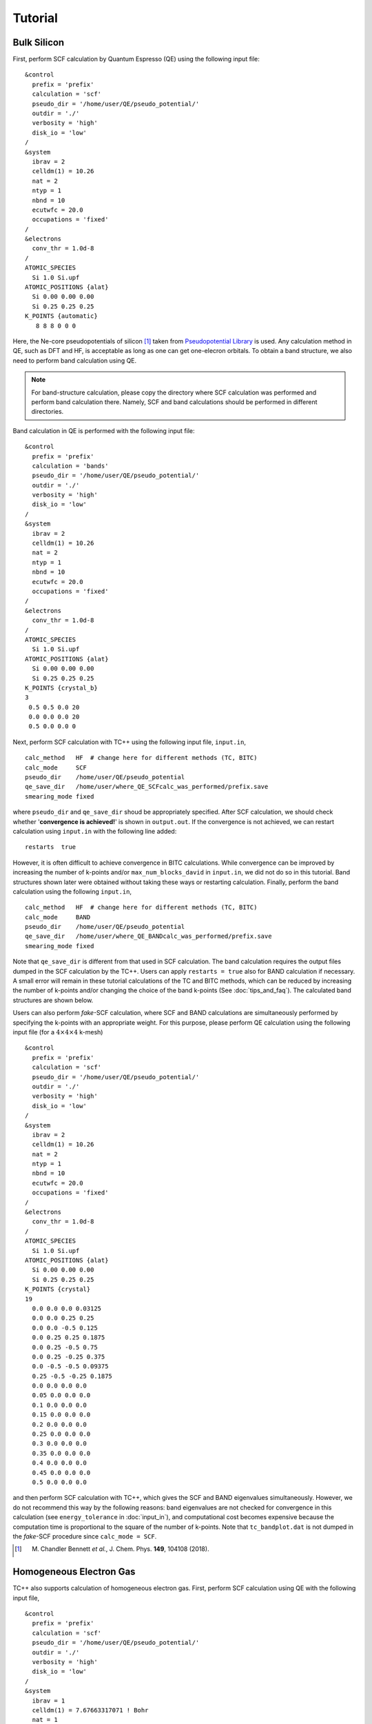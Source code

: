 Tutorial
========

Bulk Silicon
------------

First, perform SCF calculation by Quantum Espresso (QE) using the following input file:

::

   &control
     prefix = 'prefix'
     calculation = 'scf'
     pseudo_dir = '/home/user/QE/pseudo_potential/'
     outdir = './'
     verbosity = 'high'
     disk_io = 'low'
   /
   &system
     ibrav = 2
     celldm(1) = 10.26
     nat = 2
     ntyp = 1
     nbnd = 10
     ecutwfc = 20.0
     occupations = 'fixed'
   /
   &electrons
     conv_thr = 1.0d-8
   /
   ATOMIC_SPECIES
     Si 1.0 Si.upf
   ATOMIC_POSITIONS {alat}
     Si 0.00 0.00 0.00
     Si 0.25 0.25 0.25
   K_POINTS {automatic}
      8 8 8 0 0 0

Here, the Ne-core pseudopotentials of silicon [1]_ taken from `Pseudopotential Library <https://pseudopotentiallibrary.org/>`_ is used.
Any calculation method in QE, such as DFT and HF, is acceptable as long as one can get one-elecron orbitals.
To obtain a band structure, we also need to perform band calculation using QE.

.. note::

   For band-structure calculation, please copy the directory where SCF calculation was performed and perform band calculation there.
   Namely, SCF and band calculations should be performed in different directories.
   
Band calculation in QE is performed with the following input file:

::

   &control
     prefix = 'prefix'
     calculation = 'bands'
     pseudo_dir = '/home/user/QE/pseudo_potential/'
     outdir = './'
     verbosity = 'high'
     disk_io = 'low'
   /
   &system
     ibrav = 2
     celldm(1) = 10.26
     nat = 2
     ntyp = 1
     nbnd = 10
     ecutwfc = 20.0
     occupations = 'fixed'
   /
   &electrons
     conv_thr = 1.0d-8
   /
   ATOMIC_SPECIES
     Si 1.0 Si.upf
   ATOMIC_POSITIONS {alat}
     Si 0.00 0.00 0.00
     Si 0.25 0.25 0.25
   K_POINTS {crystal_b}
   3
    0.5 0.5 0.0 20
    0.0 0.0 0.0 20
    0.5 0.0 0.0 0

Next, perform SCF calculation with TC++ using the following input file, ``input.in``,

::

   calc_method   HF  # change here for different methods (TC, BITC)
   calc_mode     SCF
   pseudo_dir    /home/user/QE/pseudo_potential
   qe_save_dir   /home/user/where_QE_SCFcalc_was_performed/prefix.save
   smearing_mode fixed

where ``pseudo_dir`` and ``qe_save_dir`` shoud be appropriately specified.
After SCF calculation, we should check whether '**convergence is achieved!**' is shown in ``output.out``.
If the convergence is not achieved, we can restart calculation using ``input.in`` with the following line added:

::

   restarts  true

However, it is often difficult to achieve convergence in BITC calculations.
While convergence can be improved by increasing the number of k-points and/or ``max_num_blocks_david`` in ``input.in``,
we did not do so in this tutorial. Band structures shown later were obtained without taking these ways or restarting calculation.
Finally, perform the band calculation using the following ``input.in``,

::

   calc_method   HF  # change here for different methods (TC, BITC)
   calc_mode     BAND
   pseudo_dir    /home/user/QE/pseudo_potential
   qe_save_dir   /home/user/where_QE_BANDcalc_was_performed/prefix.save
   smearing_mode fixed

Note that ``qe_save_dir`` is different from that used in SCF calculation.
The band calculation requires the output files dumped in the SCF calculation by the TC++.
Users can apply ``restarts = true`` also for BAND calculation if necessary.
A small error will remain in these tutorial calculations of the TC and BITC methods, which can be reduced by increasing the number of k-points and/or
changing the choice of the band k-points (See :doc:`tips_and_faq`). The calculated band structures are shown below.

.. image:: ./Si_bands.png
   :scale: 40%

Users can also perform `fake`-SCF calculation, where SCF and BAND calculations are simultaneously performed by specifying the k-points with an appropriate weight.
For this purpose, please perform QE calculation using the following input file (for a :math:`4\times 4\times 4` k-mesh)

::

   &control
     prefix = 'prefix'
     calculation = 'scf'
     pseudo_dir = '/home/user/QE/pseudo_potential/'
     outdir = './'
     verbosity = 'high'
     disk_io = 'low'
   /
   &system
     ibrav = 2
     celldm(1) = 10.26
     nat = 2
     ntyp = 1
     nbnd = 10
     ecutwfc = 20.0
     occupations = 'fixed'
   /
   &electrons
     conv_thr = 1.0d-8
   /
   ATOMIC_SPECIES
     Si 1.0 Si.upf
   ATOMIC_POSITIONS {alat}
     Si 0.00 0.00 0.00
     Si 0.25 0.25 0.25
   K_POINTS {crystal}
   19
     0.0 0.0 0.0 0.03125
     0.0 0.0 0.25 0.25
     0.0 0.0 -0.5 0.125
     0.0 0.25 0.25 0.1875
     0.0 0.25 -0.5 0.75
     0.0 0.25 -0.25 0.375
     0.0 -0.5 -0.5 0.09375
     0.25 -0.5 -0.25 0.1875
     0.0 0.0 0.0 0.0
     0.05 0.0 0.0 0.0
     0.1 0.0 0.0 0.0
     0.15 0.0 0.0 0.0
     0.2 0.0 0.0 0.0
     0.25 0.0 0.0 0.0
     0.3 0.0 0.0 0.0
     0.35 0.0 0.0 0.0
     0.4 0.0 0.0 0.0
     0.45 0.0 0.0 0.0
     0.5 0.0 0.0 0.0

and then perform SCF calculation with TC++, which gives the SCF and BAND eigenvalues simultaneously.
However, we do not recommend this way by the following reasons: band eigenvalues are not checked for convergence in this calculation (see ``energy_tolerance``
in :doc:`input_in`), and computational cost becomes expensive because the computation time is proportional to the square of the number of k-points.
Note that ``tc_bandplot.dat`` is not dumped in the `fake`-SCF procedure since ``calc_mode = SCF``.
	   
.. [1] M. Chandler Bennett *et al.*, J. Chem. Phys. **149**, 104108 (2018).

Homogeneous Electron Gas
------------------------

TC++ also supports calculation of homogeneous electron gas.
First, perform SCF calculation using QE with the following input file,

::

   &control
     prefix = 'prefix'
     calculation = 'scf'
     pseudo_dir = '/home/user/QE/pseudo_potential/'
     outdir = './'
     verbosity = 'high'
     disk_io = 'low'
   /
   &system
     ibrav = 1
     celldm(1) = 7.67663317071 ! Bohr
     nat = 1
     ntyp = 1
     nbnd = 20
     ecutwfc = 20.0
     occupations = 'smearing'
     smearing = 'gauss'
     degauss = 0.03 ! Ry
   /
   &electrons
     conv_thr = 1.0d-8
   /
   ATOMIC_SPECIES
     Si 1.0 Si.upf
   ATOMIC_POSITIONS {alat}
     Si 0.00 0.00 0.00
   K_POINTS {automatic}
    12 12 12 0 0 0

where the pseudopotential file, ``Si.upf``, placed in ``pseudo_dir`` is used because calculation of homogeneous electron gas is not implemented in QE. Four valence electrons in the simple-cubic lattice with this lattice constant corresponds to the :math:`r_s` parameter of 3 Bohr in electron gas. For a band-structure plot, perform the band calculation using QE with the following input file,

::

   &control
     prefix = 'prefix'
     calculation = 'bands'
     pseudo_dir = '/home/user/QE/pseudo_potential/'
     outdir = './'
     verbosity = 'high'
     disk_io = 'low'
   /
   &system
     ibrav = 1
     celldm(1) = 7.67663317071 ! Bohr
     nat = 1
     ntyp = 1
     nbnd = 20
     ecutwfc = 20.0
     occupations = 'smearing'
     smearing = 'gauss'
     degauss = 0.03 ! Ry
   /
   &electrons
     conv_thr = 1.0d-8
   /
   ATOMIC_SPECIES
     Si 1.0 Si.upf
   ATOMIC_POSITIONS {alat}
     Si 0.00 0.00 0.00
   K_POINTS {tpiba_b}
   3
   -0.5 -0.5 -0.5 20
   0.0 0.0 0.0 20
   0.5 0.0 0.0 0

Then, perform SCF calculation using TC++ with the following ``input.in``,

::

   calc_method     FREE  # change here for different methods (HF, TC)
   calc_mode       SCF   # SCF or BAND
   pseudo_dir      /home/user/QE/pseudo_potential
   qe_save_dir     /home/user/where_QE_SCFcalc_was_performed/prefix.save
   smearing_mode   gaussian
   smearing_width  0.02  # in Ht.
   is_heg          true

and perform band calculation by changing ``calc_mode`` and ``qe_save_dir`` in the above ``input.in``.
Note that ``qe_save_dir`` in band calculation should be the directory where QE band calculation (not SCF!) was performed. The calculated band structures are shown below.

.. image:: ./HEG_bands.png
   :scale: 40%

One notable feature here is that the HF band structure has a well-known singularity at the Fermi energy: the density of states becomes zero at the Fermi energy with a logarithmic singularity.
This is due to a lack of the screening effect of the electron-electron interaction in the Hartree-Fock theory. As a result, the HF band structure is quite dispersive near the Fermi energy.
On the other hand, the TC band structure does not have this kind of unphysical behavior thanks to the Jastrow factor that includes the screening effect.
Note that BITC should offer the same result as TC because left and right one-electron orbitals are the same plane waves for homogeneous electron gas.

Users can use a different value for the lattice type, the atomic species, and the lattice constant. The subsequent TC++ run only uses the number of electrons and the periodic cell.
Since TC++ can use crystal symmetries existing in the QE input, high-symmetry structure is preferable for efficient computation.
